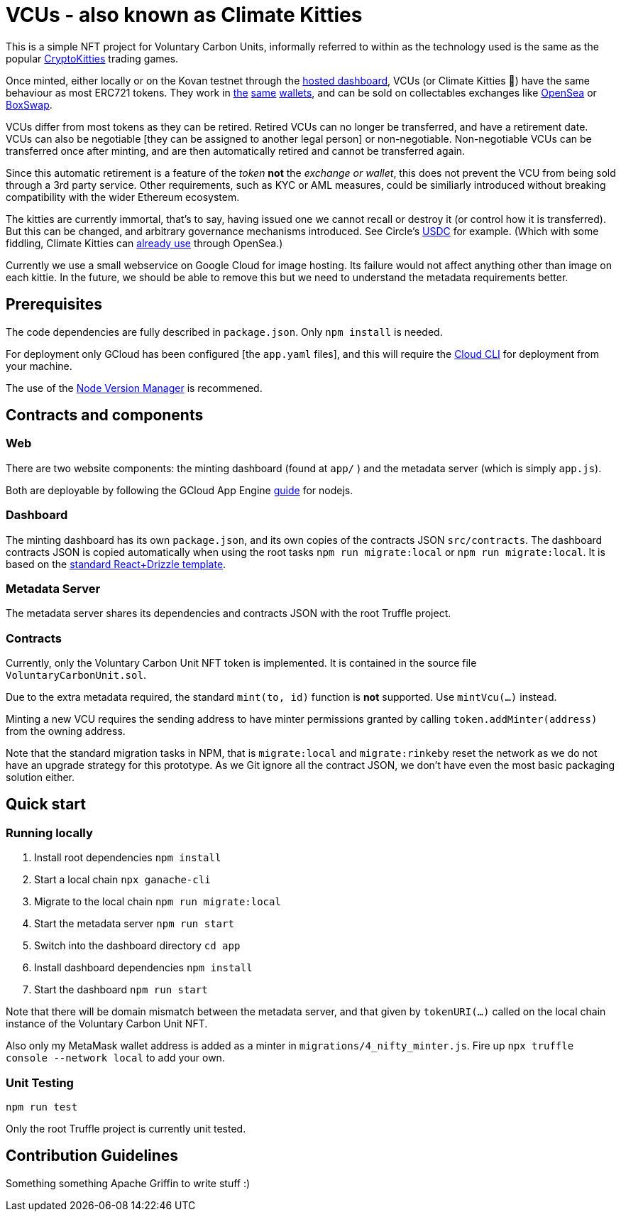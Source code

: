 = VCUs - also known as Climate Kitties

This is a simple NFT project for Voluntary Carbon Units, informally referred to within as the technology used is the same as the popular https://www.cryptokitties.co[CryptoKitties] trading games.

Once minted, either locally or on the Kovan testnet through the https://dsscm-metadata.appspot.com/[hosted dashboard], VCUs (or Climate Kitties 🙂) have the same behaviour as most ERC721 tokens. They work in https://www.coinbase.com[the] https://enjinx.io[same] https://trustwallet.com[wallets], and can be sold on collectables exchanges like https://opensea.io[OpenSea] or https://boxswap.io[BoxSwap].

VCUs differ from most tokens as they can be retired. Retired VCUs can no longer be transferred, and have a retirement date. VCUs can also be negotiable [they can be assigned to another legal person] or non-negotiable. Non-negotiable VCUs can be transferred once after minting, and are then automatically retired and cannot be transferred again.

Since this automatic retirement is a feature of the _token_ *not* the _exchange or wallet_, this does not prevent the VCU from being sold through a 3rd party service. Other requirements, such as KYC or AML measures, could be similiarly introduced without breaking compatibility with the wider Ethereum ecosystem.

The kitties are currently immortal, that's to say, having issued one we cannot recall or destroy it (or control how it is transferred). But this can be changed, and arbitrary governance mechanisms introduced. See Circle's https://blog.circle.com/2018/11/07/a-deeper-look-at-stablecoins-and-usdc/[USDC] for example. (Which with some fiddling, Climate Kitties can https://medium.com/opensea/buy-and-sell-crypto-collectibles-with-usdc-1ec58aef1022[already use] through OpenSea.)

Currently we use a small webservice on Google Cloud for image hosting. Its failure would not affect anything other than image on each kittie. In the future, we should be able to remove this but we need to understand the metadata requirements better.


== Prerequisites

The code dependencies are fully described in `package.json`. Only `npm install` is needed.

For deployment only GCloud has been configured [the `app.yaml` files], and this will require the https://cloud.google.com/sdk/[Cloud CLI] for deployment from your machine.

The use of the https://github.com/creationix/nvm[Node Version Manager] is recommened.

== Contracts and components

=== Web

There are two website components: the minting dashboard (found at `app/` ) and the metadata server (which is simply `app.js`).

Both are deployable by following the GCloud App Engine https://cloud.google.com/appengine/docs/standard/nodejs/quickstart[guide] for nodejs.

=== Dashboard

The minting dashboard has its own `package.json`, and its own copies of the contracts JSON `src/contracts`. The dashboard contracts JSON is copied automatically when using the root tasks `npm run migrate:local` or `npm run migrate:local`. It is based on the https://truffleframework.com/tutorials/getting-started-with-drizzle-and-react[standard React+Drizzle template].

=== Metadata Server

The metadata server shares its dependencies and contracts JSON with the root Truffle project.

=== Contracts

Currently, only the Voluntary Carbon Unit NFT token is implemented. It is contained in the source file `VoluntaryCarbonUnit.sol`.

Due to the extra metadata required, the standard `mint(to, id)` function is *not* supported. Use `mintVcu(...)` instead.

Minting a new VCU requires the sending address to have minter permissions granted by calling `token.addMinter(address)` from the owning address.

Note that the standard migration tasks in NPM, that is `migrate:local` and `migrate:rinkeby` reset the network as we do not have an upgrade strategy for this prototype. As we Git ignore all the contract JSON, we don't have even the most basic packaging solution either.

== Quick start

=== Running locally

. Install root dependencies `npm install`
. Start a local chain `npx ganache-cli`
. Migrate to the local chain `npm run migrate:local`
. Start the metadata server `npm run start`
. Switch into the dashboard directory `cd app`
. Install dashboard dependencies `npm install`
. Start the dashboard `npm run start`

Note that there will be domain mismatch between the metadata server, and that given by `tokenURI(...)` called on the local chain instance of the Voluntary Carbon Unit NFT.

Also only my MetaMask wallet address is added as a minter in `migrations/4_nifty_minter.js`. Fire up `npx truffle console --network local` to add your own.


=== Unit Testing

`npm run test`

Only the root Truffle project is currently unit tested.


== Contribution Guidelines

Something something Apache Griffin to write stuff :)
